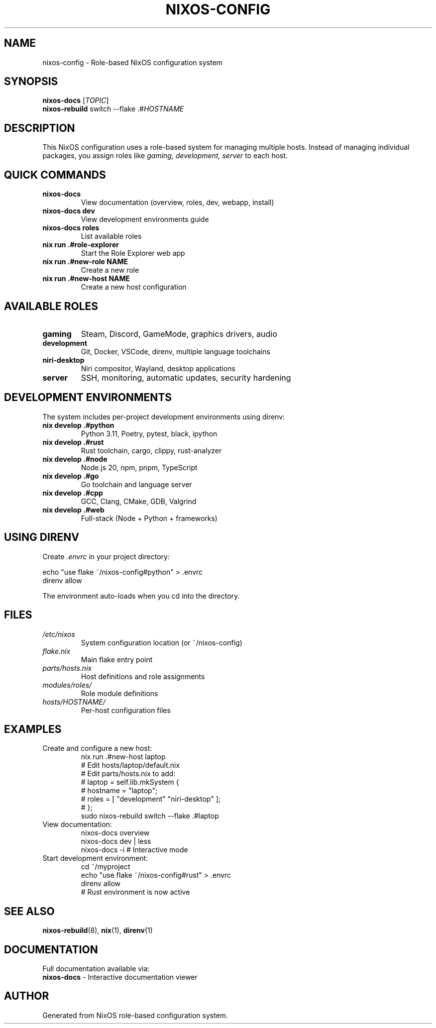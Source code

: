 .TH NIXOS-CONFIG 1 "2025" "NixOS Role-Based Configuration" "User Commands"
.SH NAME
nixos-config \- Role-based NixOS configuration system
.SH SYNOPSIS
.B nixos-docs
[\fITOPIC\fR]
.br
.B nixos-rebuild
switch --flake .#\fIHOSTNAME\fR
.SH DESCRIPTION
This NixOS configuration uses a role-based system for managing multiple hosts.
Instead of managing individual packages, you assign roles like
.I gaming, development, server
to each host.

.SH QUICK COMMANDS
.TP
.B nixos-docs
View documentation (overview, roles, dev, webapp, install)
.TP
.B nixos-docs dev
View development environments guide
.TP
.B nixos-docs roles
List available roles
.TP
.B nix run .#role-explorer
Start the Role Explorer web app
.TP
.B nix run .#new-role NAME
Create a new role
.TP
.B nix run .#new-host NAME
Create a new host configuration

.SH AVAILABLE ROLES
.TP
.B gaming
Steam, Discord, GameMode, graphics drivers, audio
.TP
.B development
Git, Docker, VSCode, direnv, multiple language toolchains
.TP
.B niri-desktop
Niri compositor, Wayland, desktop applications
.TP
.B server
SSH, monitoring, automatic updates, security hardening

.SH DEVELOPMENT ENVIRONMENTS
The system includes per-project development environments using direnv:

.TP
.B nix develop .#python
Python 3.11, Poetry, pytest, black, ipython
.TP
.B nix develop .#rust
Rust toolchain, cargo, clippy, rust-analyzer
.TP
.B nix develop .#node
Node.js 20, npm, pnpm, TypeScript
.TP
.B nix develop .#go
Go toolchain and language server
.TP
.B nix develop .#cpp
GCC, Clang, CMake, GDB, Valgrind
.TP
.B nix develop .#web
Full-stack (Node + Python + frameworks)

.SH USING DIRENV
Create
.I .envrc
in your project directory:

.nf
echo "use flake ~/nixos-config#python" > .envrc
direnv allow
.fi

The environment auto-loads when you cd into the directory.

.SH FILES
.TP
.I /etc/nixos
System configuration location (or ~/nixos-config)
.TP
.I flake.nix
Main flake entry point
.TP
.I parts/hosts.nix
Host definitions and role assignments
.TP
.I modules/roles/
Role module definitions
.TP
.I hosts/HOSTNAME/
Per-host configuration files

.SH EXAMPLES
.TP
Create and configure a new host:
.nf
nix run .#new-host laptop
# Edit hosts/laptop/default.nix
# Edit parts/hosts.nix to add:
#   laptop = self.lib.mkSystem {
#     hostname = "laptop";
#     roles = [ "development" "niri-desktop" ];
#   };
sudo nixos-rebuild switch --flake .#laptop
.fi

.TP
View documentation:
.nf
nixos-docs overview
nixos-docs dev | less
nixos-docs -i  # Interactive mode
.fi

.TP
Start development environment:
.nf
cd ~/myproject
echo "use flake ~/nixos-config#rust" > .envrc
direnv allow
# Rust environment is now active
.fi

.SH SEE ALSO
.BR nixos-rebuild (8),
.BR nix (1),
.BR direnv (1)

.SH DOCUMENTATION
Full documentation available via:
.br
.B nixos-docs
\- Interactive documentation viewer

.SH AUTHOR
Generated from NixOS role-based configuration system.
